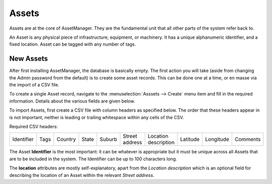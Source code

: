 Assets
======

Assets are at the core of AssetManager.
They are the fundamental unit that all other parts of the system refer back to.

An Asset is any physical piece of infrastructure, equipment, or machinery.
It has a unique alphanumeric identifier, and a fixed location.
Asset can be tagged with any number of tags.

New Assets
----------

After first installing AssetManager, the database is basically empty.
The first action you will take (aside from changing the Admin password from the default)
is to create some asset records.
This can be done one at a time, or en masse via the import of a CSV file.

To create a single Asset record, navigate to the :menuselection:`Asssets --> Create` menu item and fill in the required information.
Details about the various fields are given below.

To import Assets, first create a CSV file with column headers as specified below.
The order that these headers appear in is not important,
neither is leading or trailing whitespace within any cells of the CSV.

Required CSV headers:

+------------+------+---------+-------+--------+----------------+----------------------+----------+-----------+----------+
| Identifier | Tags | Country | State | Suburb | Street address | Location description | Latitude | Longitude | Comments |
+------------+------+---------+-------+--------+----------------+----------------------+----------+-----------+----------+

The Asset **Identifier** is the most important: it can be whatever is appropriate
but it must be unique across all Assets that are to be included in the system.
The Identifier can be up to 100 characters long.

The **location** attributes are mostly self-explanatory,
apart from the *Location description* which is an optional field
for describing the location of an Asset within the relevant *Street address*.
